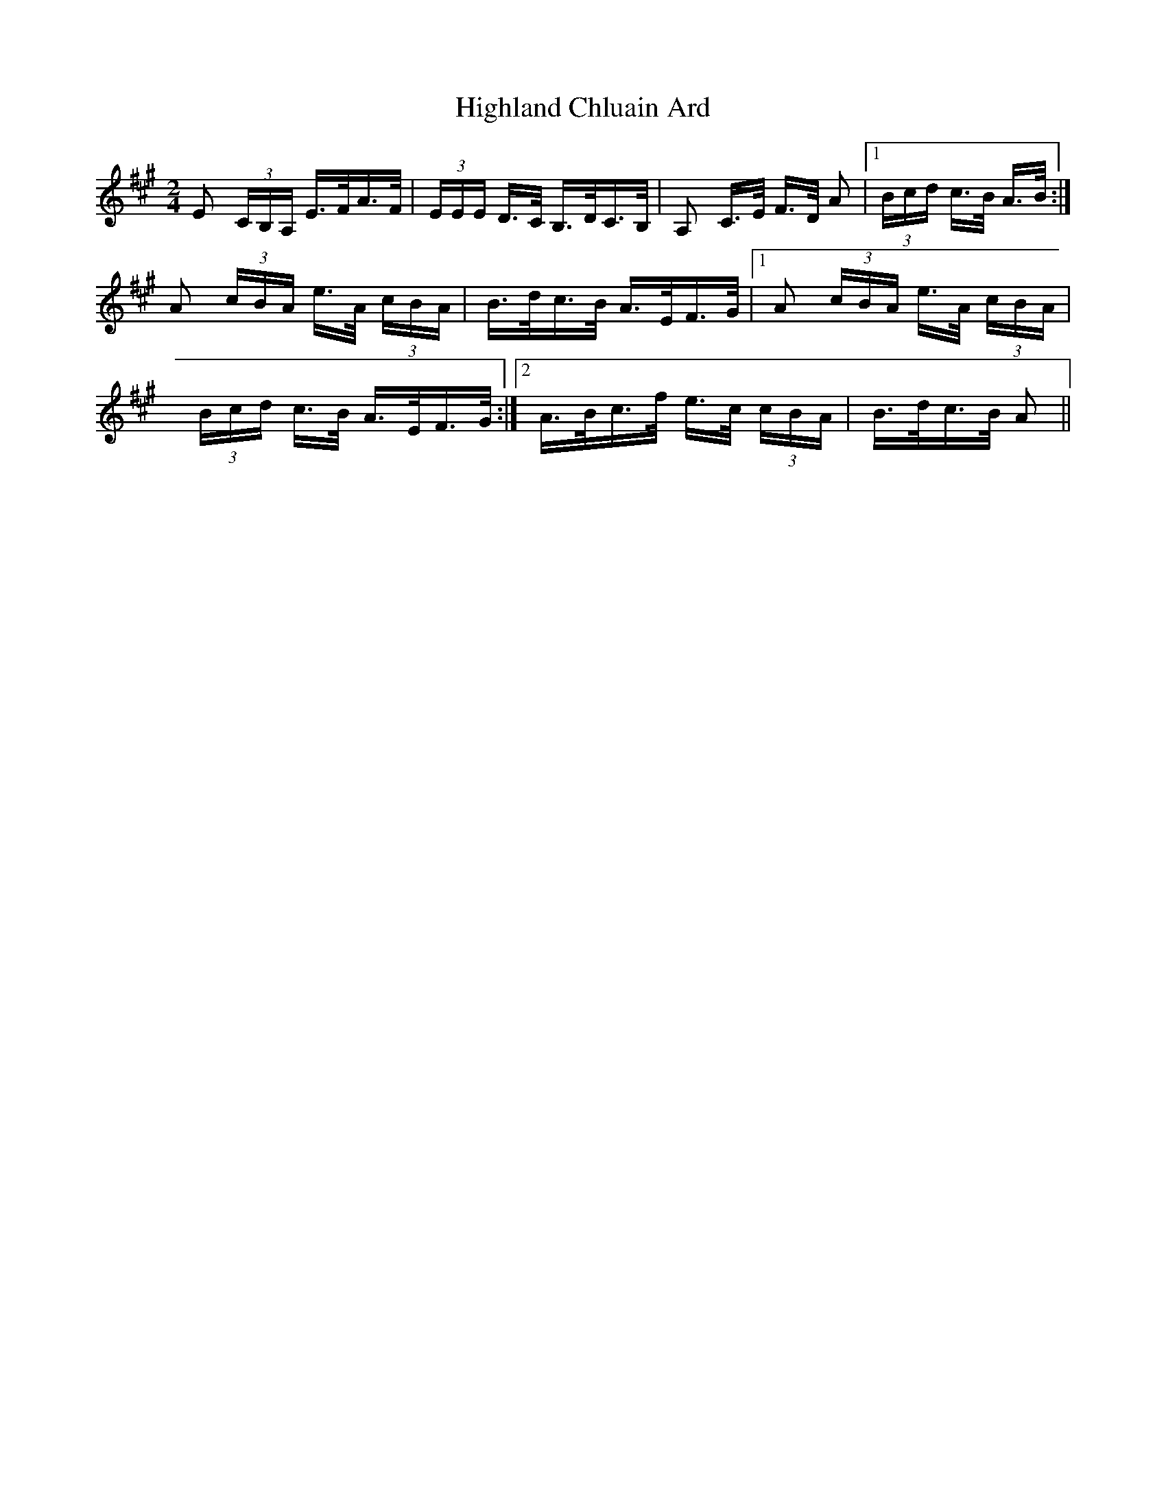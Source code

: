 X: 17426
T: Highland Chluain Ard
R: polka
M: 2/4
K: Amajor
E2 (3CB,A, E>FA>F|(3EEE D>C B,>DC>B,|A,2 C>E F>D A2|1 (3Bcd c>B A>B:|
A2 (3cBA e>A (3cBA|B>dc>B A>EF>G|1 A2 (3cBA e>A (3cBA|
(3Bcd c>B A>EF>G:|2 A>Bc>f e>c (3cBA|B>dc>B A2||

